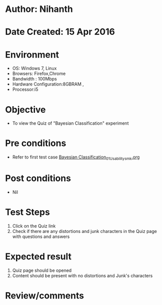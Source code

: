 * Author: Nihanth
* Date Created: 15 Apr 2016
* Environment
  - OS: Windows 7, Linux
  - Browsers: Firefox,Chrome
  - Bandwidth : 100Mbps
  - Hardware Configuration:8GBRAM , 
  - Processor:i5

* Objective
  - To view the Quiz of "Bayesian Classification" experiment

* Pre conditions
  - Refer to first test case [[https://github.com/Virtual-Labs/pattern-recognition-iiith/blob/master/test-cases/integration_test-cases/Bayesian Classification/Bayesian Classification_01_Usability_smk.org][Bayesian Classification_01_Usability_smk.org]]

* Post conditions
  - Nil
* Test Steps
  1. Click on the Quiz link 
  2. Check if there are any distortions and junk characters in the Quiz page with questions and answers

* Expected result
  1. Quiz page should be opened
  2. Content should be present with no distortions and Junk's characters

* Review/comments


